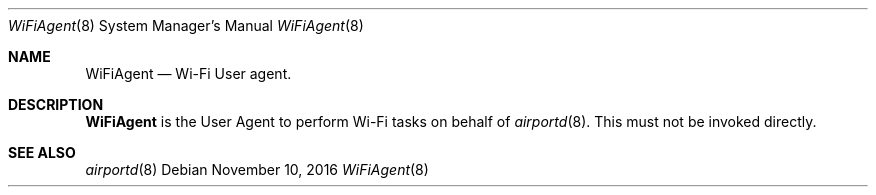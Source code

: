 .Dd November 10, 2016
.Dt WiFiAgent 8
.Os
.Sh NAME
.Nm WiFiAgent
.Nd Wi-Fi User agent.
.Sh DESCRIPTION
.Nm
is the User Agent to perform Wi-Fi tasks on behalf of
.Xr airportd 8 .
This must not be invoked directly.
.Sh SEE ALSO
.Xr airportd 8

